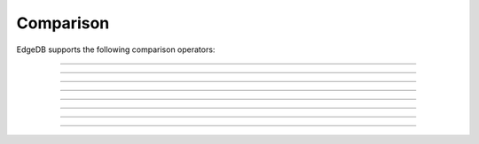 .. _ref_eql_operators_comparison:

==========
Comparison
==========

EdgeDB supports the following comparison operators:

.. eql:operator:: EQ: A = B

    :optype A: anytype
    :optype B: anytype
    :resulttype: bool

    Compare two values for equality.

    .. code-block:: edgeql-repl

        db> SELECT 3 = 3.0;
        {true}


----------


.. eql:operator:: NEQ: A != B

    :optype A: anytype
    :optype B: anytype
    :resulttype: bool

    Compare two values for inequality.

    .. code-block:: edgeql-repl

        db> SELECT 3 != 3.14;
        {true}


----------


.. eql:operator:: COALEQ: A ?= B

    :optype A: OPTIONAL anytype
    :optype B: OPTIONAL anytype
    :resulttype: bool

    Compare two values for equality.

    Works the same as regular :eql:op:`=<EQ>`, but also allows
    comparing ``{}``.  Two ``{}`` are considered equal.

    .. code-block:: edgeql-repl

        db> SELECT {1} ?= {1.0};
        {true}

    .. code-block:: edgeql-repl

        db> SELECT {1} ?= {};
        {false}

    .. code-block:: edgeql-repl

        db> SELECT <int64>{} ?= {};
        {true}


----------


.. eql:operator:: COALNEQ: A ?!= B

    :optype A: OPTIONAL anytype
    :optype B: OPTIONAL anytype
    :resulttype: bool

    Compare two values for inequality.

    Works the same as regular :eql:op:`\!=<NEQ>`, but also allows
    comparing ``{}``.  Two ``{}`` are considered equal.

    .. code-block:: edgeql-repl

        db> SELECT {2} ?!= {2};
        {false}

    .. code-block:: edgeql-repl

        db> SELECT {1} ?!= {};
        {true}

    .. code-block:: edgeql-repl

        db> SELECT <int64>{} ?!= {};
        {false}


----------


.. eql:operator:: LT: A < B

    :optype A: anytype
    :optype B: anytype
    :resulttype: bool

    ``true`` if ``A`` is less than ``B``.

    .. code-block:: edgeql-repl

        db> SELECT 1 < 2;
        {true}


----------


.. eql:operator:: GT: A > B

    :optype A: anytype
    :optype B: anytype
    :resulttype: bool

    ``true`` if ``A`` is greater than ``B``.

    .. code-block:: edgeql-repl

        db> SELECT 1 > 2;
        {false}


----------


.. eql:operator:: LTEQ: A <= B

    :optype A: anytype
    :optype B: anytype
    :resulttype: bool

    ``true`` if ``A`` is less than or equal to ``B``.

    .. code-block:: edgeql-repl

        db> SELECT 1 <= 2;
        {true}


----------


.. eql:operator:: GTEQ: A >= B

    :optype A: anytype
    :optype B: anytype
    :resulttype: bool

    ``true`` if ``A`` is greater than or equal to ``B``.

    .. code-block:: edgeql-repl

        db> SELECT 1 >= 2;
        {false}


----------


.. eql:operator:: EXISTS: EXISTS A

    :optype A: SET OF anytype
    :resulttype: bool

    Test whether a set is not empty.

    ``EXISTS`` is an aggregate operator that returns a singleton set
    ``{true}`` if the input set is not empty and returns ``{false}``
    otherwise.

    .. code-block:: edgeql-repl

        db> SELECT EXISTS {1, 2};
        {true}
